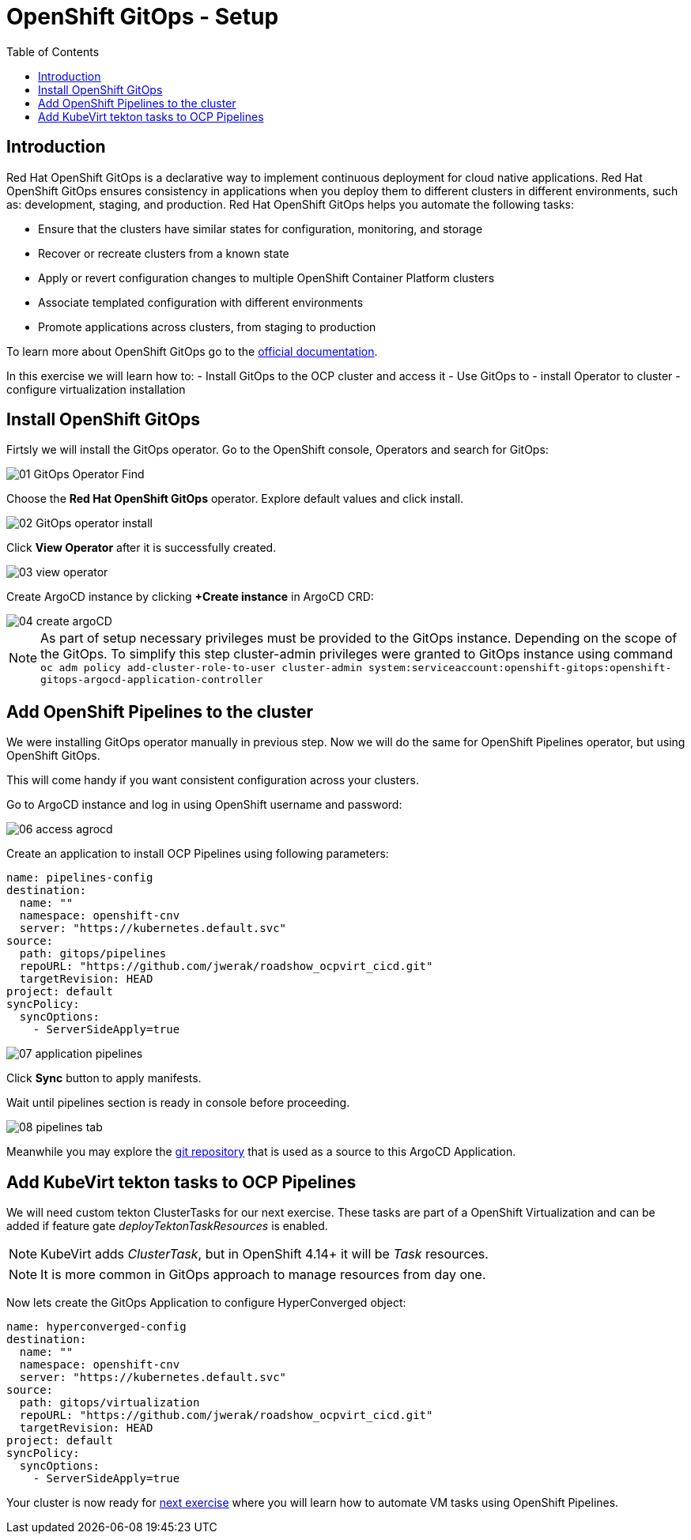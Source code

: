 :scrollbar:
:toc2:

=  OpenShift GitOps - Setup

== Introduction

Red Hat OpenShift GitOps is a declarative way to implement continuous deployment for cloud native applications. Red Hat OpenShift GitOps ensures consistency in applications when you deploy them to different clusters in different environments, such as: development, staging, and production. Red Hat OpenShift GitOps helps you automate the following tasks:

- Ensure that the clusters have similar states for configuration, monitoring, and storage
- Recover or recreate clusters from a known state
- Apply or revert configuration changes to multiple OpenShift Container Platform clusters
- Associate templated configuration with different environments
- Promote applications across clusters, from staging to production

To learn more about OpenShift GitOps go to the link:https://docs.openshift.com/gitops/1.12/release_notes/gitops-release-notes.html[official documentation].

In this exercise we will learn how to:
- Install GitOps to the OCP cluster and access it
- Use GitOps to
  - install Operator to cluster
  - configure virtualization installation

== Install OpenShift GitOps

Firtsly we will install the GitOps operator. Go to the OpenShift console, Operators and search for GitOps:

image::images/GitOps/01_GitOps_Operator_Find.png[]

Choose the *Red Hat OpenShift GitOps* operator. Explore default values and click install.

image::images/GitOps/02_GitOps_operator_install.png[]

Click *View Operator* after it is successfully created.

image::images/GitOps/03_view_operator.png[]

Create ArgoCD instance by clicking *+Create instance* in ArgoCD CRD:

image::images/GitOps/04_create_argoCD.png[]

[NOTE]
As part of setup necessary privileges must be provided to the GitOps instance. Depending on the scope of the GitOps. To simplify this step cluster-admin privileges were granted to GitOps instance using command `oc adm policy add-cluster-role-to-user cluster-admin system:serviceaccount:openshift-gitops:openshift-gitops-argocd-application-controller`

== Add OpenShift Pipelines to the cluster

We were installing GitOps operator manually in previous step. Now we will do the same for OpenShift Pipelines operator, but using OpenShift GitOps.

This will come handy if you want consistent configuration across your clusters.

Go to ArgoCD instance and log in using OpenShift username and password:

image::images/GitOps/06_access_agrocd.png[]

Create an application to install OCP Pipelines using following parameters:

[source,yaml]
----
name: pipelines-config
destination:
  name: ""
  namespace: openshift-cnv
  server: "https://kubernetes.default.svc"
source:
  path: gitops/pipelines
  repoURL: "https://github.com/jwerak/roadshow_ocpvirt_cicd.git"
  targetRevision: HEAD
project: default
syncPolicy:
  syncOptions:
    - ServerSideApply=true
----

image::images/GitOps/07_application_pipelines.png[]

Click *Sync* button to apply manifests.

Wait until pipelines section is ready in console before proceeding.

image::images/GitOps/08_pipelines_tab.png[]

Meanwhile you may explore the link:https://github.com/jwerak/roadshow_ocpvirt_cicd/tree/main/gitops[git repository] that is used as a source to this ArgoCD Application.

== Add KubeVirt tekton tasks to OCP Pipelines

We will need custom tekton ClusterTasks for our next exercise. These tasks are part of a OpenShift Virtualization and can be added if feature gate _deployTektonTaskResources_ is enabled.

NOTE: KubeVirt adds _ClusterTask_, but in OpenShift 4.14+ it will be _Task_ resources.

NOTE: It is more common in GitOps approach to manage resources from day one.

Now lets create the GitOps Application to configure HyperConverged object:

[source,yaml]
----
name: hyperconverged-config
destination:
  name: ""
  namespace: openshift-cnv
  server: "https://kubernetes.default.svc"
source:
  path: gitops/virtualization
  repoURL: "https://github.com/jwerak/roadshow_ocpvirt_cicd.git"
  targetRevision: HEAD
project: default
syncPolicy:
  syncOptions:
    - ServerSideApply=true
----

Your cluster is now ready for link:./14_create_vm_pipelines.adoc[next exercise] where you will learn how to automate VM tasks using OpenShift Pipelines.